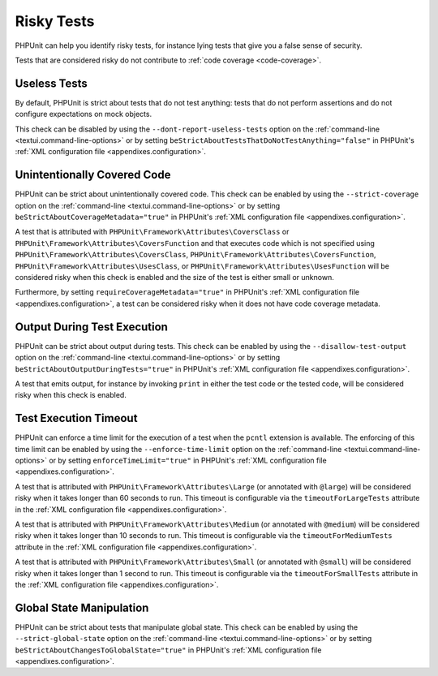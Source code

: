 

.. _risky-tests:

***********
Risky Tests
***********

PHPUnit can help you identify risky tests, for instance lying tests that give you
a false sense of security.

Tests that are considered risky do not contribute to :ref:`code coverage <code-coverage>`.


.. _risky-tests.useless-tests:

Useless Tests
=============

By default, PHPUnit is strict about tests that do not test anything: tests that do not
perform assertions and do not configure expectations on mock objects.

This check can be disabled by using the ``--dont-report-useless-tests``
option on the :ref:`command-line <textui.command-line-options>` or by setting
``beStrictAboutTestsThatDoNotTestAnything="false"`` in
PHPUnit's :ref:`XML configuration file <appendixes.configuration>`.


.. _risky-tests.unintentionally-covered-code:

Unintentionally Covered Code
============================

PHPUnit can be strict about unintentionally covered code. This check
can be enabled by using the ``--strict-coverage`` option on
the :ref:`command-line <textui.command-line-options>` or by setting
``beStrictAboutCoverageMetadata="true"`` in PHPUnit's
:ref:`XML configuration file <appendixes.configuration>`.

A test that is attributed with ``PHPUnit\Framework\Attributes\CoversClass``
or ``PHPUnit\Framework\Attributes\CoversFunction`` and that executes code which
is not specified using ``PHPUnit\Framework\Attributes\CoversClass``,
``PHPUnit\Framework\Attributes\CoversFunction``,
``PHPUnit\Framework\Attributes\UsesClass``, or
``PHPUnit\Framework\Attributes\UsesFunction`` will be considered risky when this
check is enabled and the size of the test is either small or unknown.

Furthermore, by setting ``requireCoverageMetadata="true"`` in PHPUnit's
:ref:`XML configuration file <appendixes.configuration>`, a test can be considered
risky when it does not have code coverage metadata.


.. _risky-tests.output-during-test-execution:

Output During Test Execution
============================

PHPUnit can be strict about output during tests. This check can be enabled
by using the ``--disallow-test-output`` option on the
:ref:`command-line <textui.command-line-options>` or by setting
``beStrictAboutOutputDuringTests="true"`` in PHPUnit's
:ref:`XML configuration file <appendixes.configuration>`.

A test that emits output, for instance by invoking ``print`` in
either the test code or the tested code, will be considered risky when this
check is enabled.


.. _risky-tests.test-execution-timeout:

Test Execution Timeout
======================

PHPUnit can enforce a time limit for the execution of a test when the ``pcntl`` extension
is available. The enforcing of this time limit can be enabled by using the
``--enforce-time-limit`` option on the :ref:`command-line <textui.command-line-options>`
or by setting ``enforceTimeLimit="true"`` in PHPUnit's :ref:`XML configuration file <appendixes.configuration>`.

A test that is attributed with ``PHPUnit\Framework\Attributes\Large``
(or annotated with ``@large``) will be considered risky when it takes
longer than 60 seconds to run. This timeout is configurable via the
``timeoutForLargeTests`` attribute in the
:ref:`XML configuration file <appendixes.configuration>`.

A test that is attributed with ``PHPUnit\Framework\Attributes\Medium``
(or annotated with ``@medium``) will be considered risky when it takes
longer than 10 seconds to run. This timeout is configurable via the
``timeoutForMediumTests`` attribute in the
:ref:`XML configuration file <appendixes.configuration>`.

A test that is attributed with ``PHPUnit\Framework\Attributes\Small``
(or annotated with ``@small``) will be considered risky when it takes
longer than 1 second to run. This timeout is configurable via the
``timeoutForSmallTests`` attribute in the
:ref:`XML configuration file <appendixes.configuration>`.


.. _risky-tests.global-state-manipulation:

Global State Manipulation
=========================

PHPUnit can be strict about tests that manipulate global state. This check
can be enabled by using the ``--strict-global-state``
option on the :ref:`command-line <textui.command-line-options>` or by setting
``beStrictAboutChangesToGlobalState="true"`` in PHPUnit's
:ref:`XML configuration file <appendixes.configuration>`.


